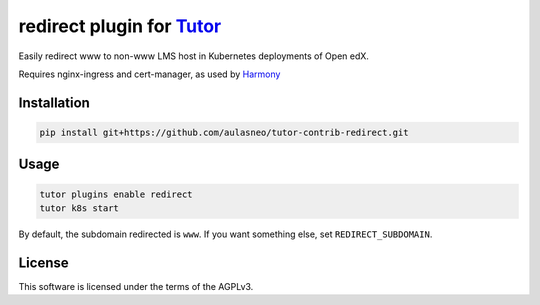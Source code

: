 redirect plugin for `Tutor <https://docs.tutor.edly.io>`__
##########################################################

Easily redirect www to non-www LMS host in Kubernetes deployments of Open edX.

Requires nginx-ingress and cert-manager, as used by `Harmony <https://github.com/openedx/openedx-k8s-harmony>`_


Installation
************

.. code-block:: bash

    pip install git+https://github.com/aulasneo/tutor-contrib-redirect.git

Usage
*****

.. code-block:: bash

    tutor plugins enable redirect
    tutor k8s start

By default, the subdomain redirected is ``www``. If you want something else, set ``REDIRECT_SUBDOMAIN``.

License
*******

This software is licensed under the terms of the AGPLv3.
